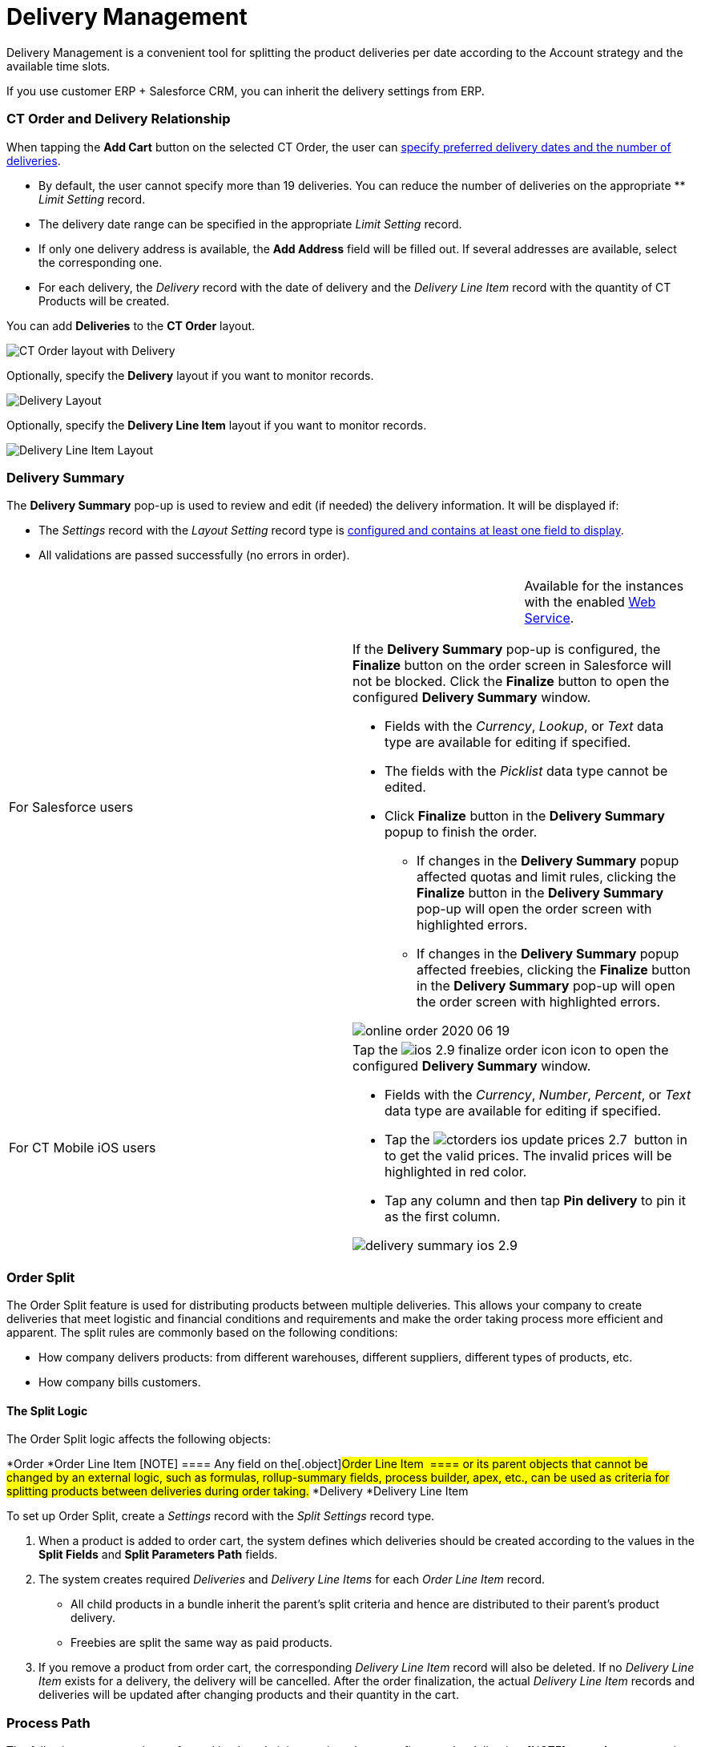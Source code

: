 = Delivery Management

Delivery Management is a convenient tool for splitting the product
deliveries per date according to the Account strategy and the available
time slots.

If you use customer ERP {plus} Salesforce CRM, you can inherit the
delivery settings from ERP.

:toc: :toclevels: 3

[[h2_1261280722]]
=== CT Order and Delivery Relationship

When tapping the *Add Cart* button on the selected CT Order, the user
can link:creating-a-delivery-1-0[specify preferred delivery dates
and the number of deliveries].

* By default, the user cannot specify more than 19 deliveries. You can
reduce the number of deliveries on the appropriate ** _Limit Setting_
record.
* ​The delivery date range can be specified in the appropriate _Limit
Setting_ record.
* If only one delivery address is available, the *Add Address* field
will be filled out. If several addresses are available, select the
corresponding one.
* ​For each delivery, the _Delivery_ record with the date of delivery and
the _Delivery Line Item_ record with the quantity of CT Products will be
created.



​You can add *Deliveries* to the *CT Order* layout.

image:CT-Order-layout-with-Delivery.png[]



Optionally, specify the *Delivery* layout if you want to monitor
records.

image:Delivery-Layout.png[]



Optionally, specify the *Delivery Line Item* layout if you want to
monitor records.

image:Delivery-Line-Item-Layout.png[]

[[h2__1374863314]]
=== Delivery Summary

The *Delivery Summary* pop-up is used to review and edit (if needed) the
delivery information. It will be displayed if:

* The _Settings_ record with the _Layout Setting_ record type is
link:5-2-setting-up-the-delivery-summary[configured and contains at
least one field to display].
* All validations are passed successfully (no errors in order).

[width="100%",cols="50%,50%",]
|===
|For Salesforce users a|
[cols=",",]
!===
! !Available for the instances with the
enabled link:web-service[Web Service].
!===

If the *Delivery Summary* pop-up is configured, the *Finalize* button on
the order screen in Salesforce will not be blocked. Click the *Finalize*
button to open the configured *Delivery Summary* window.

* Fields with the _Currency_, _Lookup_, or _Text_ data type are
available for editing if specified.
* The fields with the _Picklist_ data type cannot be edited.
* Click *Finalize* button in the *Delivery Summary* popup to finish the
order.
** If changes in the *Delivery Summary* popup affected quotas and limit
rules, clicking the *Finalize* button in the *Delivery Summary* pop-up
will open the order screen with highlighted errors.
** If changes in the *Delivery Summary* popup affected freebies,
clicking the *Finalize* button in the *Delivery Summary* pop-up will
open the order screen with highlighted errors.

image:online-order-2020-06-19.png[]

|For CT Mobile iOS users a|
Tap
the image:ios-2.9-finalize_order-icon.png[] icon
to open the configured *Delivery Summary* window.

* Fields with the _Currency_, _Number_, _Percent_, or _Text_ data type
are available for editing if specified.
* Tap the
image:ctorders-ios-update-prices-2.7.png[]
 button in to get the valid prices. The invalid prices will be
highlighted in red color.
* Tap any column and then tap *Pin delivery* to pin it as the first
column.

image:delivery-summary-ios-2.9.png[]

|===

[[h2__900882898]]
=== Order Split

The Order Split feature is used for distributing products between
multiple deliveries. This allows your company to create deliveries that
meet logistic and financial conditions and requirements and make the
order taking process more efficient and apparent. The split rules are
commonly based on the following conditions:

* How company delivers products: from different warehouses, different
suppliers, different types of products, etc.
* How company bills customers.

[[h3_2053162833]]
==== The Split Logic

The Order Split logic affects the following objects:

*[.object]#Order#
*[.object]#Order Line Item#
[NOTE] ==== Any field on the[.object]#Order Line Item 
==== or its parent objects that cannot be changed by an external logic,
such as formulas, rollup-summary fields, process builder, apex, etc.,
can be used as criteria for splitting products between deliveries during
order taking.#
*[.object]#Delivery#
*[.object]#Delivery Line Item#



To set up Order Split, create a _Settings_ record with the _Split
Settings_ record type.

. When a product is added to order cart, the system defines which
deliveries should be created according to the values in the *Split
Fields* and *Split Parameters Path* fields.
. The system creates required _Deliveries_ and _Delivery Line Items_ for
each _Order Line Item_ record.
* All child products in a bundle inherit the parent's split criteria and
hence are distributed to their parent's product delivery.
* Freebies are split the same way as paid products.
. If you remove a product from order cart, the corresponding _Delivery
Line Item_ record will also be deleted. If no _Delivery Line Item_
exists for a delivery, the delivery will be cancelled.
After the order finalization, the actual _Delivery Line Item_ records
and deliveries will be updated after changing products and their
quantity in the cart.

[[h2__1374863314]]
=== Process Path

The following steps must be performed by the administrator in order to
configure order deliveries:
[NOTE] ==== A representative should have at least permission to
read records and all fields of the
link:admin-guide/managing-ct-orders/sales-organization-management/settings-and-sales-organization-data-model/settings-fields-reference/index[Settings] object. Users with the
manager role can also have permission to edit records. ====

. Add the custom[.object]#Address# object if needed.
A representative should have permission to read the custom
[.object]#Address# object. Users with the manager role can also
have permission to edit _Address_ records.
. link:admin-guide/getting-started/setting-up-an-instance/configuring-object-setting[Create] the _Settings_ record
with the _Object Setting_ record type for an instance.
. link:configuring-an-address-settings-1-0[Create] the _Settings_
record with the _Address Setting_ record type.
. link:creating-a-relationship-between-custom-address-object-and-delivery-1-0[Add
the address lookup] on the[.object]#Delivery# object.
A representative should have permission to create, edit, and delete the
_Delivery_ and _Delivery Line Item_ records.
. Optionally,
link:adding-delivery-restrictions-to-an-order-1-0[create] and set
up the _Settings_ record with the _Limit Settings_ record type for an
_Order_ record type.
. link:admin-guide/managing-ct-orders/discount-management/promotions[Set up Promotions and promotion delivery dates].
* A representative should have permission to read the
[.object]#Promotion# object. Users with the manager role can
also have permission to edit _Promotion_ records.
* If link:admin-guide/managing-ct-orders/discount-management/promotion-data-model/promotion-field-reference[the delivery dates specified on
the Promotion record] are out
of link:admin-guide/managing-ct-orders/sales-organization-management/settings-and-sales-organization-data-model/settings-fields-reference/limit-setting-field-reference[the delivery dates in the
Limit Settings record], the order delivery with the products of this
promotion cannot be done.
. link:creating-a-sales-organization-1-0[Create] and set up a Sales
Organization.
. link:creating-a-sales-organization-user-1-0[Assign a Sales Org
User].
. link:admin-guide/managing-ct-orders/order-management/index[Set up the Order management.]
A representative should have permission to create, edit, and delete the
_CT Order_ and _Order Line Item_ records.

The setup is complete. The representative can
link:admin-guide/managing-ct-orders/order-management/index[create an order] and
link:creating-a-delivery-1-0[add deliveries].



See also:

* link:5-2-setting-up-the-delivery-summary[]link:5-1-setting-up-a-delivery-split[Workshop
5.1: Setting up a Delivery Split]
* link:5-2-setting-up-the-delivery-summary[Workshop 5.2: Setting up
the Delivery Summary]
